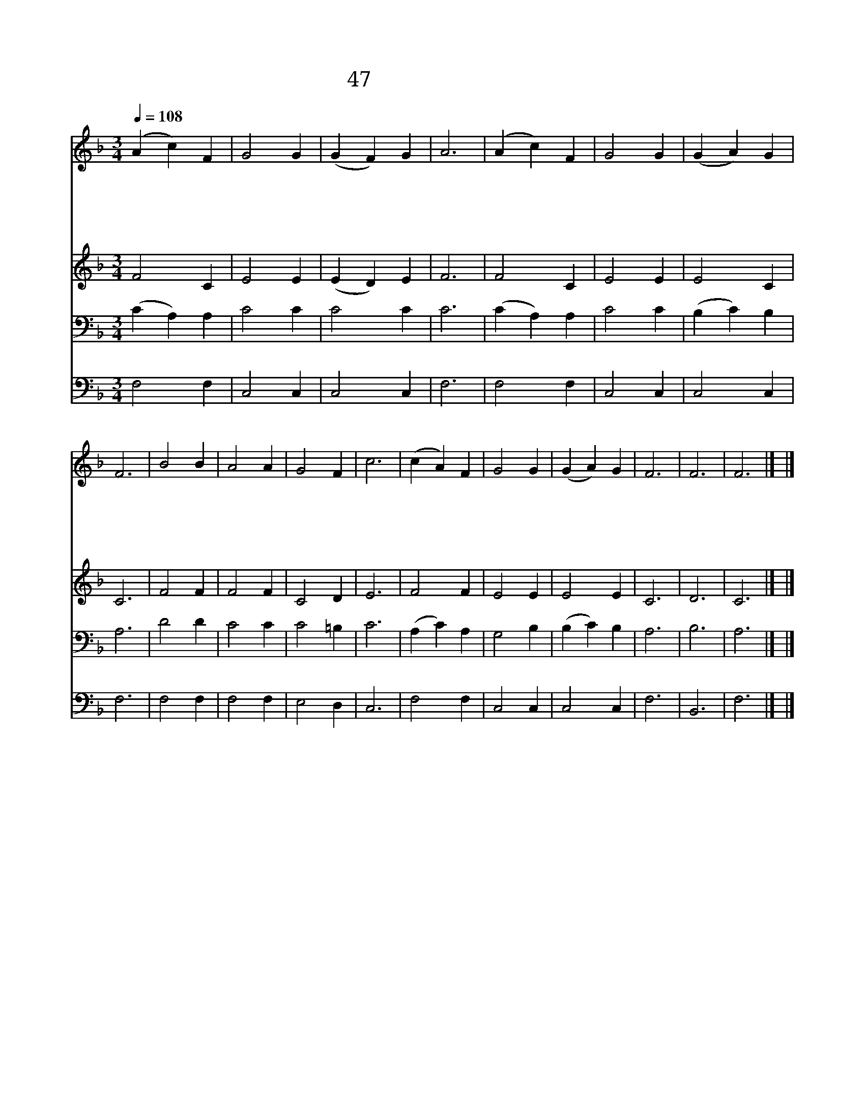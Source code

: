 X:75
T:47 주여 우리 무리를
Z:J.Burton/W.B.Bradbury
Z:Copyright May 17th 2000 by Jun
Z:All Rights Reserved
%%score 1 2 3 4
L:1/4
Q:1/4=108
M:3/4
I:linebreak $
K:F
V:1 treble
V:2 treble
V:3 bass
V:4 bass
V:1
 (A c) F | G2 G | (G F) G | A3 | (A c) F | G2 G | (G A) G | F3 | B2 B | A2 A | G2 F | c3 | %12
w: 주 * 여|우 리|무 * 리|를|자 * 비|하 게|여 * 기|사|크 신|복 을|주 시|고|
w: 주 * 의|구 원|하 * 심|을|널 * 리|알 게|하 * 시|니|천 하|만 국|백 성|들|
w: 주 * 가|다 스|리 * 시|고|바 * 른|심 판|하 * 시|니|나 라|들 이|즐 기|며|
w: 땅 * 에|나 는|모 * 든|것|주 * 의|크 신|은 * 혜|니|천 하|만 국|백 성|들|
w: 하 * 나|님 이|우 * 리|게|복 * 을|내 려|주 * 시|니|땅 의|모 든|만 물|이|
 (c A) F | G2 G | (G A) G | F3 | F3 | F3 |] |] %19
w: 주 * 의|얼 굴|뵈 * 소|서||||
w: 주 * 께|찬 송|합 * 니|다||||
w: 기 * 쁜|노 래|합 * 니|다||||
w: 주 * 께|찬 송|합 * 니|다||||
w: 주 * 를|경 외|합 * 니|다|아|멘||
V:2
 F2 C | E2 E | (E D) E | F3 | F2 C | E2 E | E2 C | C3 | F2 F | F2 F | C2 D | E3 | F2 F | E2 E | %14
 E2 E | C3 | D3 | C3 |] |] %19
V:3
 (C A,) A, | C2 C | C2 C | C3 | (C A,) A, | C2 C | (B, C) B, | A,3 | D2 D | C2 C | C2 =B, | C3 | %12
 (A, C) A, | G,2 B, | (B, C) B, | A,3 | B,3 | A,3 |] |] %19
V:4
 F,2 F, | C,2 C, | C,2 C, | F,3 | F,2 F, | C,2 C, | C,2 C, | F,3 | F,2 F, | F,2 F, | E,2 D, | C,3 | %12
 F,2 F, | C,2 C, | C,2 C, | F,3 | B,,3 | F,3 |] |] %19
